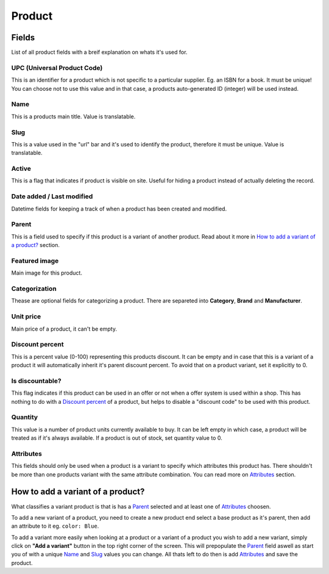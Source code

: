 Product
=======

Fields
######
List of all product fields with a breif explanation on whats it's used
for.

UPC (Universal Product Code)
----------------------------
This is an identifier for a product which is not specific to a
particular supplier. Eg. an ISBN for a book. It must be unique!
You can choose not to use this value and in that case, a products
auto-generated ID (integer) will be used instead.

Name
----
This is a products main title. Value is translatable.

Slug
----
This is a value used in the "url" bar and it's used to identify the
product, therefore it must be unique. Value is translatable.

Active
------
This is a flag that indicates if product is visible on site.
Useful for hiding a product instead of actually deleting the record.

Date added / Last modified
--------------------------
Datetime fields for keeping a track of when a product has been created
and modified.

Parent
------
This is a field used to specify if this product is a variant of
another product. Read about it more in
`How to add a variant of a product?`_ section.

Featured image
--------------
Main image for this product.

Categorization
--------------
Thease are optional fields for categorizing a product. There are separeted
into **Category**, **Brand** and **Manufacturer**.

Unit price
----------
Main price of a product, it can't be empty.

Discount percent
----------------
This is a percent value (0-100) representing this products discount.
It can be empty and in case that this is a variant of a product it will
automatically inherit it's parent discount percent. To avoid that on a
product variant, set it explicitly to 0.

Is discountable?
----------------
This flag indicates if this product can be used in an offer or not
when a offer system is used within a shop. This has nothing to do with
a `Discount percent`_ of a product, but helps to disable a
"discount code" to be used with this product.

Quantity
--------
This value is a number of product units currently available to buy.
It can be left empty in which case, a product will be treated as if it's
always available. If a product is out of stock, set quantity value to 0.

Attributes
----------
This fields should only be used when a product is a variant to specify
which attributes this product has. There shouldn't be more than one
products variant with the same attribute combination. You can read more
on `Attributes`_ section.


How to add a variant of a product?
##################################

What classifies a variant product is that is has a `Parent`_ selected
and at least one of `Attributes`_ choosen.

To add a new variant of a product, you need to create a new product
end select a base product as it's parent, then add an attribute to it
eg. ``color: Blue``.

To add a variant more easily when looking at a product or a variant of a
product you wish to add a new variant, simply click on
**"Add a variant"** button in the top right corner of the screen.
This will prepopulate the `Parent`_ field aswell as start you of with a
unique `Name`_ and `Slug`_ values you can change. All thats left to do
then is add `Attributes`_ and save the product.

